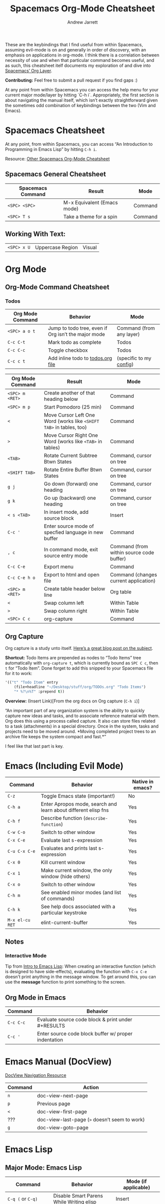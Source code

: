 #+TITLE: Spacemacs Org-Mode Cheatsheet
#+AUTHOR: Andrew Jarrett
#+EMAIL: ahrjarrett@gmail.com

These are the keybindings that I find useful from within Spacemacs, assuming evil-mode is on and generally in order of discovery, with an emphasis on applications in org-mode. I think there is a correlation between necessity of use and when that particular command becomes useful, and as such, this cheatsheet itelf documents my exploration of and dive into [[http://spacemacs.org/layers/+emacs/org/README.html][Spacemacs’ Org Layer]].

*Contributing:* Feel free to submit a pull request if you find gaps :)

At any point from within Spacemacs you can access the help menu for your current major mode/layer by hitting `C-h i`. Appropriately, the first section is about navigating the manual itself, which isn’t exactly straightforward given the sometimes odd combination of keybindings between the two (Vim and Emacs).

* Spacemacs Cheatsheet

At any point, from within Spacemacs, you can access “An Introduction to Programming in Emacs Lisp” by hitting =C-h i=.

Resource: [[https://ontologicalblog.files.wordpress.com/2016/11/spacemacs_cheat_sheet_compact_1-1.pdf][Other Spacemacs Org-Mode Cheatsheet]]

** Spacemacs General Cheatsheet

 | Spacemacs Command | Result                      | Mode    |
 |-------------------+-----------------------------+---------|
 | =<SPC> <SPC>=     | M-x Equivalent (Emacs mode) | Command |
 | =<SPC> T s=       | Take a theme for a spin     | Command |

** Working With Text:
 | =<SPC> x U=       | Uppercase Region            | Visual  |

* Org Mode
** Org-Mode Command Cheatsheet
*** Todos
 | Org Mode Command | Behavior                                            | Mode                     |
 |------------------+-----------------------------------------------------+--------------------------|
 | =<SPC> a o t=    | Jump to todo tree, even if Org isn’t the major mode | Command (from any layer) |
 | =C-c C-t=        | Mark todo as complete                               | Todos                    |
 | =C-c C-c=        | Toggle checkbox                                     | Todos                    |
 | =C-c c t=        | Add inline todo to [[file:todos.org][todos.org file]]                   | (specific to my [[https://github.com/ahrjarrett/dotfiles/blob/master/.spacemacs.d/init.el#L250][config]])  |



 | Org Mode Command | Result                                                              | Mode                                     |
 |------------------+---------------------------------------------------------------------+------------------------------------------|
 | =<SPC> m <RET>=  | Create another of that heading below                                | Command                                  |
 | =<SPC> m p=      | Start Pomodoro (25 min)                                             | Command                                  |
 | =<=              | Move Cursor Left One Word (works like =<SHIFT TAB>= in tables, too) | Command                                  |
 | =>=              | Move Cursor Right One Word (works like =<TAB>= in tables)           | Command                                  |
 | =<TAB>=          | Rotate Current Subtree Btwn States                                  | Command, cursor on tree                  |
 | =<SHIFT TAB>=    | Rotate Entire Buffer Btwn States                                    | Command, cursor on tree                  |
 | =g j=            | Go down (forward) one heading                                       | Command, cursor on tree                  |
 | =g k=            | Go up (backward) one heading                                        | Command, cursor on tree                  |
 | =< s <TAB>=      | In insert mode, add source block                                    | Insert                                   |
 | =C-c '=          | Enter source mode of specfied language in new buffer                | Command                                  |
 | =, c=            | In command mode, exit source entry mode                             | Command (from within source code buffer) |
 | =C-c C-e=        | Export menu                                                         | Command                                  |
 | =C-c C-e h o=    | Export to html and open file                                        | Command (changes current application)    |
 | =<SPC> m <RET>=  | Create table header below line                                      | Org table                                |
 | =<=              | Swap column left                                                    | Within Table                             |
 | =>=              | Swap column right                                                   | Within Table                             |
 | =<SPC> C c=      | org-capture                                                         | Command                                  |

** Org Capture
 Org capture is a study unto itself. [[http://cestlaz.github.io/posts/using-emacs-23-capture-1/#.WiY5ILQ-fOQ][Here’s a great blog post on the subject]].

 *Shortcut:* Todo Items are prepended as nodes to “Todo Items” tree automatically with =org-capture t=, which is currently bound as =SPC C c=, then =t= for “Todo Item”. Done forget to add this snipped to your Spacemacs file for it to work:
 #+BEGIN_SRC emacs-lisp
 '(("t" "Todo Item" entry
     (file+headline "~/Desktop/stuff/org/TODOs.org" "Todo Items")
     "* %?\n%T" :prepend t))
 #+END_SRC

 *Overview:* (Insert Link)[From the org docs on Org capture (=C-h i=)]

 “An important part of any organization system is the ability to quickly
 capture new ideas and tasks, and to associate reference material with
 them.  Org does this using a process called capture.  It also can store
 files related to a task (attachments) in a special directory.  Once in
 the system, tasks and projects need to be moved around.  *Moving
 completed project trees to an archive file keeps the system compact and
 fast.*”

 I feel like that last part is key.
* Emacs (Including Evil Mode)
| Command         | Behavior                                                       | Native in emacs? |
|-----------------+----------------------------------------------------------------+------------------|
| =C-z=           | Toggle Emacs state (important!)                                | No               |
| =C-h a=         | Enter Apropos mode, search and learn about different elisp fns | Yes              |
| =C-h f=         | Describe function (=describe-function=)                        | Yes              |
| =C-w C-o=       | Switch to other window                                         | Yes              |
| =C-x C-e=       | Evaluate last s-expression                                     | Yes              |
| =C-u C-x C-e=   | Evaluates and prints last s-expression                         | Yes              |
| =C-x 0=         | Kill current window                                            | Yes              |
| =C-x 1=         | Make current window, the only window (hide others)             | Yes              |
| =C-x o=         | Switch to other window                                         | Yes              |
| =C-h m=         | See enabled minor modes (and list of commands)                 | Yes              |
| =C-h k=         | See help docs associated with a particular keystroke           | Yes              |
| =M-x el-cu RET= | elint-current-buffer                                           | Yes              |

** Notes
*** Interactive Mode
Tip from [[https://www.gnu.org/software/emacs/manual/pdf/eintr.pdf][Intro to Emacs Lisp]]: When creating an interactive function (which is designed to have side-effects), evaluating the function with =C-x C-e= doesn't print anything in the message window. To get around this, you can use the *message* function to print something to the screen.
** Org Mode in Emacs
| Command   | Behavior                                             |
|-----------+------------------------------------------------------|
| =C-c C-c= | Evaluate source code block & print under #+RESULTS   |
| =C-c '=   | Enter source code block buffer w/ proper indentation |

* Emacs Manual (DocView)

[[https://www.gnu.org/software/emacs/manual/html_node/emacs/DocView-Navigation.html][DocView Navigation Resource]]

| Command | Action                                        |
|---------+-----------------------------------------------|
| =n=     | doc-view-next-page                            |
| =p=     | Previous page                                 |
| =<=     | doc-view-first-page                           |
| ???     | doc-view-last-page (=>= doesn’t seem to work) |
| =g=     | doc-view-goto-page                            |

* Emacs Lisp
** Major Mode: Emacs Lisp
| Command                     | Behavior                                           | Mode (if applicable)            |
|-----------------------------+----------------------------------------------------+---------------------------------|
| =C-q (= or =C-q)=           | Disable Smart Parens While Writing elisp           | Insert                          |
| =M-x M-x info= or =C-h i=   | Jump into Emacs reference manual from within Emacs | Command, in any context         |
| =M-x lisp-interaction-mode= | Enable LISP interaction mode (usually in scratch)  | Scratch buffer (test elsewhere) |

** Major Mode: Lisp Interactive Mode
This mode is useful for learning Emacs LISP because it allows you to, from within the scratch buffer, evaluate elisp. The following chart assumes the context of the scratch buffer, from within =lisp-interaction-mode=.
| Command                     | Behavior                          | Mode                                |
|-----------------------------+-----------------------------------+-------------------------------------|
| =M-x lisp-interaction-mode= | Enter LISP Interactive major mode | Scratch buffer, possibly elsewhere? |
| =C-j=                       | /eval-print-last-sexp/ at point   | LISP Interactive                    |
See also the documenatation on [[https://www.gnu.org/software/emacs/manual/html_node/emacs/Lisp-Interaction.html][Lisp Interaction buffers]].

* Ivy
** Spacemacs Ivy Cheatsheet [[http://develop.spacemacs.org/layers/+completion/ivy/README.html][(Lightweight alternative to HELM)]]

 | =<SPC> a '= | See Available Ivy REPLs and launch | Command |

* Source Code
  
  :LOGBOOK:
  CLOCK: [2017-12-03 Sun 08:22]--[2017-12-03 Sun 08:48] =>  0:26
  CLOCK: [2017-12-03 Sun 08:22]--[2017-12-03 Sun 08:22] =>  0:00
  :END:

#+BEGIN_SRC javascript

/* how does this format in the browser?
  * is this rendered like ``` blocks in github flavored markdown? */

// single line comment

const myConstant = 'this is my constant'

// not tail-recursive tho
function factorial(n) {
  if(n === 1) return n
  return n * factorial(n-1)
}

let a = Array.prototype

console.log(a) // [constructor: ƒ, concat: ƒ, pop: ƒ, push: ƒ, shift: ƒ, …]

factorial(5)
#+END_SRC

* Clojure/ClojureScript
** Inf-Clojure Mode

| Command                      | Behavior                                                                   |
|------------------------------+----------------------------------------------------------------------------|
| =M-x lisp-eval-last-sexp=    | sends last s-expression to inferior lisp REPL (works w/ CIDER? test this)  |
| =M-x inf-clojure-minor-mode= | adds relevant keybindings for this mode (consider adding to emacs config** |
| =C-c C-s=                    | view source code for function under point (only in inf-clojure mode)       |

**This is the hook you would add, if you wanted to turn on inferior-clojure mode automatically while working with ClojureScript files:

*NOTE: just make sure you disable CIDER if you decide to go with inf-clojure!*


** CIDER
| Command             | Behavior                                                         |
|---------------------+------------------------------------------------------------------|
| =M-x cider-quit=    | Kill CIDER nREPL and leave cider-mode                            |
| =M-x cider-connect= | After running =lein repl=, use host and port to connect to nREPL |

